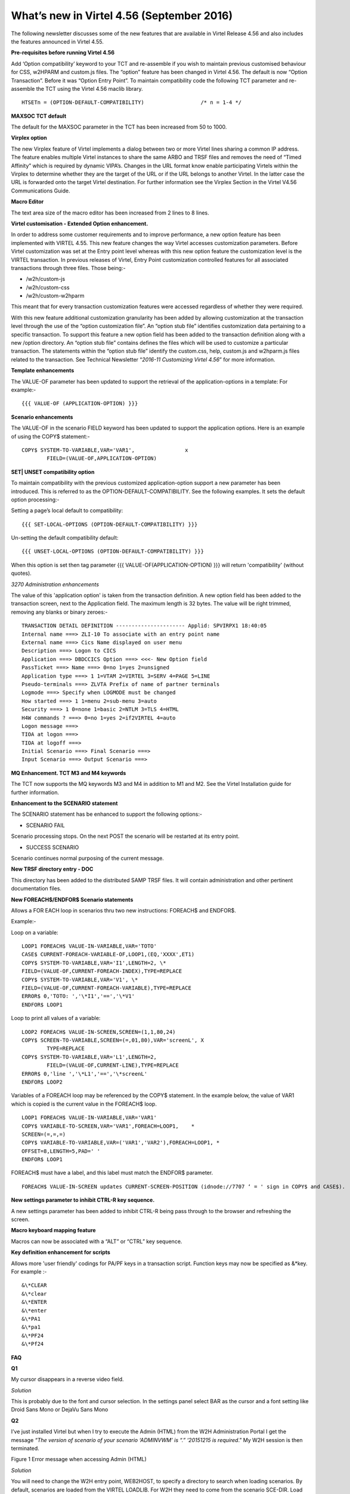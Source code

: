 .. _tn201607:

What’s new in Virtel 4.56 (September 2016)
==========================================

The following newsletter discusses some of the new features that are available in Virtel Release 4.56 and also includes the features announced in Virtel 4.55.

**Pre-requisites before running Virtel 4.56**

Add ‘Option compatibility’ keyword to your TCT and re-assemble if you wish to maintain previous customised behaviour for CSS, w2HPARM and custom.js files. The “option” feature has been changed in Virtel 4.56.
The default is now “Option Transaction”. Before it was “Option Entry Point”. To maintain compatibility code the following TCT parameter and re-assemble the TCT using the Virtel 4.56 maclib library.

:: 	

	HTSETn = (OPTION-DEFAULT-COMPATIBILITY)                  /* n = 1-4 */

**MAXSOC TCT default**

The default for the MAXSOC parameter in the TCT has been increased from
50 to 1000.

**Virplex option**

The new Virplex feature of Virtel implements a dialog between two or
more Virtel lines sharing a common IP address. The feature enables
multiple Virtel instances to share the same ARBO and TRSF files and
removes the need of “Timed Affinity” which is required by dynamic
VIPA’s. Changes in the URL format know enable participating Virtels
within the Virplex to determine whether they are the target of the URL
or if the URL belongs to another Virtel. In the latter case the URL is
forwarded onto the target Virtel destination. For further information
see the Virplex Section in the Virtel V4.56 Communications Guide.

**Macro Editor**

The text area size of the macro editor has been increased from 2 lines to 8 lines.

**Virtel customisation - Extended Option enhancement.**

In order to address some customer requirements and to improve
performance, a new option feature has been implemented with VIRTEL 4.55.
This new feature changes the way Virtel accesses customization
parameters. Before Virtel customization was set at the Entry point level
whereas with this new option feature the customization level is the
VIRTEL transaction. In previous releases of Virtel, Entry Point
customization controlled features for all associated transactions
through three files. Those being:-

-  /w2h/custom-js

-  /w2h/custom-css

-  /w2h/custom-w2hparm

This meant that for every transaction customization features were
accessed regardless of whether they were required.

With this new feature additional customization granularity has been
added by allowing customization at the transaction level through the use
of the “option customization file”. An “option stub file” identifies
customization data pertaining to a specific transaction. To support this
feature a new option field has been added to the transaction definition
along with a new /option directory. An “option stub file” contains
defines the files which will be used to customize a particular
transaction. The statements within the “option stub file” identify the
custom.css, help, custom.js and w2hparm.js files related to the
transaction. See Technical Newsletter “\ *2016-11 Customizing Virtel
4.56*\ ” for more information.

**Template enhancements**

The VALUE-OF parameter has been updated to support the retrieval of the
application-options in a template: For example:-

::

	{{{ VALUE-OF (APPLICATION-OPTION) }}}

**Scenario enhancements**

The VALUE-OF in the scenario FIELD keyword has been updated to support
the application options. Here is an example of using the COPY$
statement:-

::

	COPY$ SYSTEM-TO-VARIABLE,VAR='VAR1',                x
		FIELD=(VALUE-OF,APPLICATION-OPTION)

**SET\| UNSET compatibility option**

To maintain compatibility with the previous customized
application-option support a new parameter has been introduced. This is
referred to as the OPTION-DEFAULT-COMPATIBILITY. See the following
examples. It sets the default option processing:-

Setting a page’s local default to compatibility:

::

	{{{ SET-LOCAL-OPTIONS (OPTION-DEFAULT-COMPATIBILITY) }}}

Un-setting the default compatibility default:

::

	{{{ UNSET-LOCAL-OPTIONS (OPTION-DEFAULT-COMPATIBILITY) }}}

When this option is set then tag parameter {{{ VALUE-OF(APPLICATION-OPTION) }}} will return 'compatibility' (without quotes).

*3270 Administration enhancements*

The value of this 'application option' is taken from the transaction definition. A new option field has been added to the transaction screen, next to the Application field. The maximum length is 32 bytes. The value will be right trimmed, removing any blanks or binary zeroes:-

::

	TRANSACTION DETAIL DEFINITION ---------------------- Applid: SPVIRPX1 18:40:05
	Internal name ===> ZLI-10 To associate with an entry point name
	External name ===> Cics Name displayed on user menu
	Description ===> Logon to CICS
	Application ===> DBDCCICS Option ===> <<<- New Option field
	PassTicket ===> Name ===> 0=no 1=yes 2=unsigned
	Application type ===> 1 1=VTAM 2=VIRTEL 3=SERV 4=PAGE 5=LINE
	Pseudo-terminals ===> ZLVTA Prefix of name of partner terminals
	Logmode ===> Specify when LOGMODE must be changed
	How started ===> 1 1=menu 2=sub-menu 3=auto
	Security ===> 1 0=none 1=basic 2=NTLM 3=TLS 4=HTML
	H4W commands ? ===> 0=no 1=yes 2=if2VIRTEL 4=auto
	Logon message ===>
	TIOA at logon ===>
	TIOA at logoff ===>
	Initial Scenario ===> Final Scenario ===>
	Input Scenario ===> Output Scenario ===>

**MQ Enhancement. TCT M3 and M4 keywords**

The TCT now supports the MQ keywords M3 and M4 in addition to M1 and M2. See the Virtel Installation guide for further information.

**Enhancement to the SCENARIO statement**

The SCENARIO statement has be enhanced to support the following options:-

- SCENARIO FAIL

Scenario processing stops. On the next POST the scenario will be restarted at its entry point.

- SUCCESS SCENARIO

Scenario continues normal purposing of the current message.

**New TRSF directory entry - DOC**

This directory has been added to the distributed SAMP TRSF files. It will contain administration and other pertinent documentation files.

**New FOREACH$/ENDFOR$ Scenario statements**

Allows a FOR EACH loop in scenarios thru two new instructions: FOREACH$ and ENDFOR$.

Example:-

Loop on a variable:

::

	LOOP1 FOREACH$ VALUE-IN-VARIABLE,VAR='TOTO'
	CASE$ CURRENT-FOREACH-VARIABLE-OF,LOOP1,(EQ,'XXXX',ET1)
	COPY$ SYSTEM-TO-VARIABLE,VAR='I1',LENGTH=2, \*
	FIELD=(VALUE-OF,CURRENT-FOREACH-INDEX),TYPE=REPLACE
	COPY$ SYSTEM-TO-VARIABLE,VAR='V1', \*
	FIELD=(VALUE-OF,CURRENT-FOREACH-VARIABLE),TYPE=REPLACE
	ERROR$ 0,'TOTO: ','\*I1','==','\*V1'
	ENDFOR$ LOOP1

Loop to print all values of a variable:

::


	LOOP2 FOREACH$ VALUE-IN-SCREEN,SCREEN=(1,1,80,24)
	COPY$ SCREEN-TO-VARIABLE,SCREEN=(=,01,80),VAR='screenL', X
		TYPE=REPLACE
	COPY$ SYSTEM-TO-VARIABLE,VAR='L1',LENGTH=2,
		FIELD=(VALUE-OF,CURRENT-LINE),TYPE=REPLACE
	ERROR$ 0,'line ','\*L1','==','\*screenL'
	ENDFOR$ LOOP2

Variables of a FOREACH loop may be referenced by the COPY$ statement. In the example below, the value of VAR1 which is copied is the current value in the FOREACH$ loop.

::

		LOOP1 FOREACH$ VALUE-IN-VARIABLE,VAR='VAR1'
		COPY$ VARIABLE-TO-SCREEN,VAR='VAR1',FOREACH=LOOP1,    *
		SCREEN=(=,=,=)
		COPY$ VARIABLE-TO-VARIABLE,VAR=('VAR1','VAR2'),FOREACH=LOOP1, *
		OFFSET=8,LENGTH=5,PAD=' '
		ENDFOR$ LOOP1

.. note:: 

FOREACH$ must have a label, and this label must match the ENDFOR$ parameter.

::

	FOREACH$ VALUE-IN-SCREEN updates CURRENT-SCREEN-POSITION (idnode://7707 ‘ = ' sign in COPY$ and CASE$).

**New settings parameter to inhibit CTRL-R key sequence.**

A new settings parameter has been added to inhibit CTRL-R being pass
through to the browser and refreshing the screen.

**Macro keyboard mapping feature**

Macros can now be associated with a “ALT” or “CTRL” key sequence.

**Key definition enhancement for scripts**

Allows more 'user friendly' codings for PA/PF keys in a transaction
script. Function keys may now be specified as &\*key. For example :-

::

	&\*CLEAR
	&\*clear
	&\*ENTER
	&\*enter
	&\*PA1
	&\*pa1
	&\*PF24
	&\*Pf24

**FAQ**

**Q1**

My cursor disappears in a reverse video field.

*Solution*

This is probably due to the font and cursor selection. In the settings panel select BAR as the cursor and a font setting like Droid Sans Mono or DejaVu Sans Mono

**Q2** 

I’ve just installed Virtel but when I try to execute the Admin (HTML) from the W2H Administration Portal I get the message *“The version of scenario of your scenario ‘ADMINVWM’ is “.” ‘20151215 is
required*.” My W2H session is then terminated.

|image0| 

Figure 1 Error message when accessing Admin (HTML)

*Solution*

You will need to change the W2H entry point, WEB2HOST, to specify a directory to search when loading scenarios. By default, scenarios are loaded from the VIRTEL LOADLIB. For W2H they need to come from the scenario SCE-DIR. Load up the Admin portal and select Admin (3270). Navigate to the WEB2HOST entry and display the entry using PF12. Modify the “Directory for scenarios” field to SCE-DIR. The display should look
like:-

|image1| 

Figure 2 Entry Point display for WEB2HOST

.. note::

The scenario directory has to be SCE-DIR. Before the field was blank indicating that scenarios should be loaded from LOADLIB. Press PF1 to confirm they update and then Press PF3 and the CLEAR to return back to the portal screen. Press “CTRL-R” in your browser’s to refresh the browser cache. Now select Admin (HTML) from the Administration options
and you should see the Administration panel.

|image2| 

Figure 3 Administration Portal

**Q3** 

My customised custom.js no longer works.

*Solution*

Recompile your TCT with the option:-

::

	HTSETn = (OPTION-DEFAULT-COMPATIBILITY)                  /* n = 1-4 */

Virtel 4.56’s default option behaviour is “Option Transaction” and not “Option Entry Point”. To maintain compatibility with previous versions the TCT needs to be recompiled with the “Compatibility” option
parameter.

**Q4**

How do I migrate to Virtel 4.56

*Solution*

See the Virtel manual Virtel456 Migration User Guide.

**Q5**

I have installed Virtel V4.56 but my Virtel Studio scenarios are no longer in the SCE-DIR.

*Solution*

If your user scenarios were kept in the SCE-DIR directory than these would have been replaced by the new SCE-DIR within the SAMPTRSF VSAM file. Rebuild and upload you user scenarios to the new SCE-DIR.

.. note::

 It is recommended that user scenarios are maintained in a separate directory associated with the HTMLTRSF VSAM file. In this way they will not be replaced with a new release of Virtel.

.. |image0| image:: images/media/image1.png
   :width: 6.55251in
   :height: 3.13542in
.. |image1| image:: images/media/image2.png
   :width: 6.26806in
   :height: 3.79444in
.. |image2| image:: images/media/image3.png
   :width: 6.26806in
   :height: 2.43611in